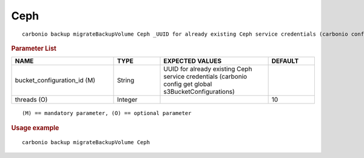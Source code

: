 .. SPDX-FileCopyrightText: 2022 Zextras <https://www.zextras.com/>
..
.. SPDX-License-Identifier: CC-BY-NC-SA-4.0

.. _carbonio_backup_migrateBackupVolume_Ceph:

********
Ceph
********

::

   carbonio backup migrateBackupVolume Ceph _UUID for already existing Ceph service credentials (carbonio config get global s3BucketConfigurations)_ [param VALUE[,VALUE]]


.. rubric:: Parameter List

.. list-table::
   :widths: 33 15 35 15
   :header-rows: 1

   * - NAME
     - TYPE
     - EXPECTED VALUES
     - DEFAULT
   * - bucket_configuration_id (M)
     - String
     - UUID for already existing Ceph service credentials (carbonio config get global s3BucketConfigurations)
     - 
   * - threads (O)
     - Integer
     - 
     - 10

::

   (M) == mandatory parameter, (O) == optional parameter



.. rubric:: Usage example


::

   carbonio backup migrateBackupVolume Ceph



